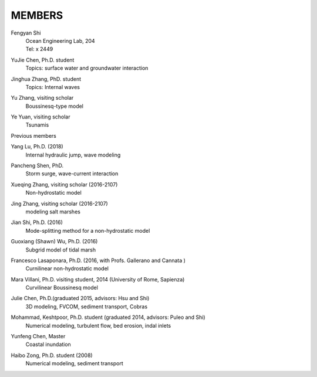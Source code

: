 
MEMBERS
================

Fengyan Shi  | Ocean Engineering Lab, 204   | Tel: x 2449 
 YuJie Chen, Ph.D. student   | Topics: surface water and groundwater interaction 
 Jinghua Zhang, PhD. student   | Topics: Internal waves
 Yu Zhang, visiting scholar   | Boussinesq-type model 
 Ye Yuan, visiting scholar   | Tsunamis
 
Previous members 


Yang Lu, Ph.D. (2018)  | Internal hydraulic jump, wave modeling 
 Pancheng Shen, PhD.   | Storm surge, wave-current interaction 
 Xueqing Zhang, visiting scholar (2016-2107)  | Non-hydrostatic model 
 Jing Zhang, visiting scholar (2016-2107)  | modeling salt marshes 
 Jian Shi, Ph.D. (2016)  | Mode-splitting method for a non-hydrostatic model 
 Guoxiang (Shawn) Wu, Ph.D. (2016)  | Subgrid model of tidal marsh 

Francesco Lasaponara, Ph.D. (2016, with Profs. Gallerano and Cannata )
 | Curnilinear non-hydrostatic model
 Mara Villani, Ph.D. visiting student, 2014 (University of Rome, Sapienza)   | Curvilinear Boussinesq model  
Julie Chen, Ph.D.(graduated 2015, advisors: Hsu and Shi)   | 3D modeling, FVCOM, sediment transport, Cobras 
 Mohammad, Keshtpoor, Ph.D. student (graduated 2014, advisors: Puleo and Shi)   | Numerical modeling, turbulent flow, bed erosion, indal inlets 

Yunfeng Chen, Master
 | Coastal inundation
 Haibo Zong, Ph.D. student (2008)   | Numerical modeling, sediment transport 
